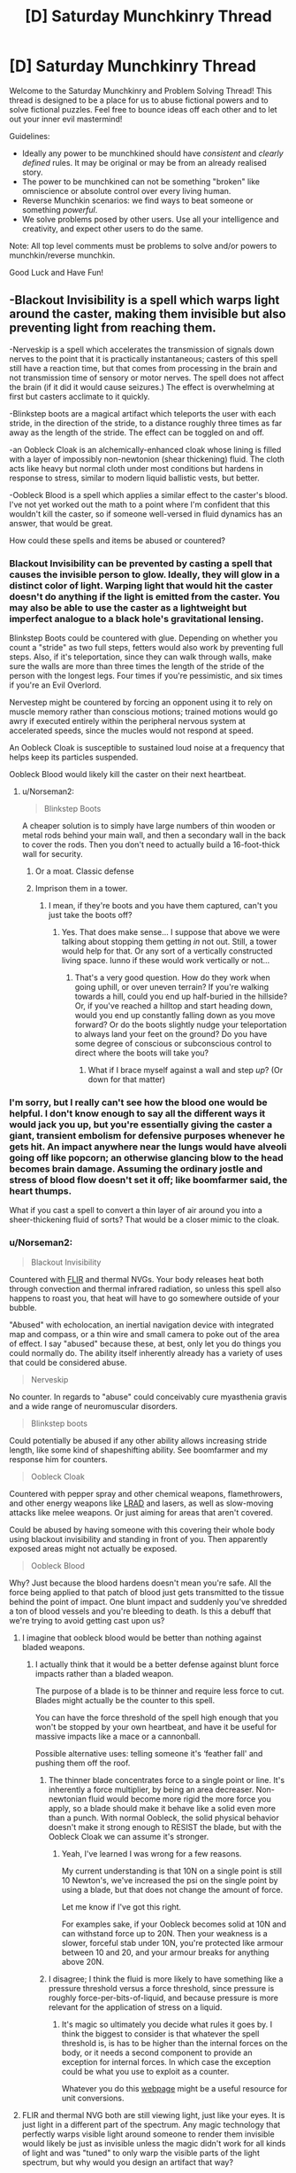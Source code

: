 #+TITLE: [D] Saturday Munchkinry Thread

* [D] Saturday Munchkinry Thread
:PROPERTIES:
:Author: AutoModerator
:Score: 15
:DateUnix: 1567868750.0
:DateShort: 2019-Sep-07
:END:
Welcome to the Saturday Munchkinry and Problem Solving Thread! This thread is designed to be a place for us to abuse fictional powers and to solve fictional puzzles. Feel free to bounce ideas off each other and to let out your inner evil mastermind!

Guidelines:

- Ideally any power to be munchkined should have /consistent/ and /clearly defined/ rules. It may be original or may be from an already realised story.
- The power to be munchkined can not be something "broken" like omniscience or absolute control over every living human.
- Reverse Munchkin scenarios: we find ways to beat someone or something /powerful/.
- We solve problems posed by other users. Use all your intelligence and creativity, and expect other users to do the same.

Note: All top level comments must be problems to solve and/or powers to munchkin/reverse munchkin.

Good Luck and Have Fun!


** -Blackout Invisibility is a spell which warps light around the caster, making them invisible but also preventing light from reaching them.

-Nerveskip is a spell which accelerates the transmission of signals down nerves to the point that it is practically instantaneous; casters of this spell still have a reaction time, but that comes from processing in the brain and not transmission time of sensory or motor nerves. The spell does not affect the brain (if it did it would cause seizures.) The effect is overwhelming at first but casters acclimate to it quickly.

-Blinkstep boots are a magical artifact which teleports the user with each stride, in the direction of the stride, to a distance roughly three times as far away as the length of the stride. The effect can be toggled on and off.

-an Oobleck Cloak is an alchemically-enhanced cloak whose lining is filled with a layer of impossibly non-newtonion (shear thickening) fluid. The cloth acts like heavy but normal cloth under most conditions but hardens in response to stress, similar to modern liquid ballistic vests, but better.

-Oobleck Blood is a spell which applies a similar effect to the caster's blood. I've not yet worked out the math to a point where I'm confident that this wouldn't kill the caster, so if someone well-versed in fluid dynamics has an answer, that would be great.

How could these spells and items be abused or countered?
:PROPERTIES:
:Author: Audere_of_the_Grey
:Score: 12
:DateUnix: 1567883170.0
:DateShort: 2019-Sep-07
:END:

*** Blackout Invisibility can be prevented by casting a spell that causes the invisible person to glow. Ideally, they will glow in a distinct color of light. Warping light that would hit the caster doesn't do anything if the light is emitted from the caster. You may also be able to use the caster as a lightweight but imperfect analogue to a black hole's gravitational lensing.

Blinkstep Boots could be countered with glue. Depending on whether you count a "stride" as two full steps, fetters would also work by preventing full steps. Also, if it's teleportation, since they can walk through walls, make sure the walls are more than three times the length of the stride of the person with the longest legs. Four times if you're pessimistic, and six times if you're an Evil Overlord.

Nervestep might be countered by forcing an opponent using it to rely on muscle memory rather than conscious motions; trained motions would go awry if executed entirely within the peripheral nervous system at accelerated speeds, since the mucles would not respond at speed.

An Oobleck Cloak is susceptible to sustained loud noise at a frequency that helps keep its particles suspended.

Oobleck Blood would likely kill the caster on their next heartbeat.
:PROPERTIES:
:Author: boomfarmer
:Score: 7
:DateUnix: 1567887883.0
:DateShort: 2019-Sep-08
:END:

**** u/Norseman2:
#+begin_quote
  Blinkstep Boots
#+end_quote

A cheaper solution is to simply have large numbers of thin wooden or metal rods behind your main wall, and then a secondary wall in the back to cover the rods. Then you don't need to actually build a 16-foot-thick wall for security.
:PROPERTIES:
:Author: Norseman2
:Score: 5
:DateUnix: 1567900604.0
:DateShort: 2019-Sep-08
:END:

***** Or a moat. Classic defense
:PROPERTIES:
:Author: Nickoalas
:Score: 4
:DateUnix: 1567910222.0
:DateShort: 2019-Sep-08
:END:


***** Imprison them in a tower.
:PROPERTIES:
:Author: Roneitis
:Score: 1
:DateUnix: 1567944299.0
:DateShort: 2019-Sep-08
:END:

****** I mean, if they're boots and you have them captured, can't you just take the boots off?
:PROPERTIES:
:Author: Norseman2
:Score: 2
:DateUnix: 1567963201.0
:DateShort: 2019-Sep-08
:END:

******* Yes. That does make sense... I suppose that above we were talking about stopping them getting /in/ not out. Still, a tower would help for that. Or any sort of a vertically constructed living space. Iunno if these would work vertically or not...
:PROPERTIES:
:Author: Roneitis
:Score: 2
:DateUnix: 1567987475.0
:DateShort: 2019-Sep-09
:END:

******** That's a very good question. How do they work when going uphill, or over uneven terrain? If you're walking towards a hill, could you end up half-buried in the hillside? Or, if you've reached a hilltop and start heading down, would you end up constantly falling down as you move forward? Or do the boots slightly nudge your teleportation to always land your feet on the ground? Do you have some degree of conscious or subconscious control to direct where the boots will take you?
:PROPERTIES:
:Author: Norseman2
:Score: 2
:DateUnix: 1567987876.0
:DateShort: 2019-Sep-09
:END:

********* What if I brace myself against a wall and step /up/? (Or down for that matter)
:PROPERTIES:
:Author: Roneitis
:Score: 1
:DateUnix: 1568061965.0
:DateShort: 2019-Sep-10
:END:


*** I'm sorry, but I really can't see how the blood one would be helpful. I don't know enough to say all the different ways it would jack you up, but you're essentially giving the caster a giant, transient embolism for defensive purposes whenever he gets hit. An impact anywhere near the lungs would have alveoli going off like popcorn; an otherwise glancing blow to the head becomes brain damage. Assuming the ordinary jostle and stress of blood flow doesn't set it off; like boomfarmer said, the heart thumps.

What if you cast a spell to convert a thin layer of air around you into a sheer-thickening fluid of sorts? That would be a closer mimic to the cloak.
:PROPERTIES:
:Author: RedSheepCole
:Score: 3
:DateUnix: 1567941714.0
:DateShort: 2019-Sep-08
:END:


*** u/Norseman2:
#+begin_quote
  Blackout Invisibility
#+end_quote

Countered with [[https://en.wikipedia.org/wiki/Forward-looking_infrared][FLIR]] and thermal NVGs. Your body releases heat both through convection and thermal infrared radiation, so unless this spell also happens to roast you, that heat will have to go somewhere outside of your bubble.

"Abused" with echolocation, an inertial navigation device with integrated map and compass, or a thin wire and small camera to poke out of the area of effect. I say "abused" because these, at best, only let you do things you could normally do. The ability itself inherently already has a variety of uses that could be considered abuse.

#+begin_quote
  Nerveskip
#+end_quote

No counter. In regards to "abuse" could conceivably cure myasthenia gravis and a wide range of neuromuscular disorders.

#+begin_quote
  Blinkstep boots
#+end_quote

Could potentially be abused if any other ability allows increasing stride length, like some kind of shapeshifting ability. See boomfarmer and my response him for counters.

#+begin_quote
  Oobleck Cloak
#+end_quote

Countered with pepper spray and other chemical weapons, flamethrowers, and other energy weapons like [[https://en.wikipedia.org/wiki/Long_Range_Acoustic_Device][LRAD]] and lasers, as well as slow-moving attacks like melee weapons. Or just aiming for areas that aren't covered.

Could be abused by having someone with this covering their whole body using blackout invisibility and standing in front of you. Then apparently exposed areas might not actually be exposed.

#+begin_quote
  Oobleck Blood
#+end_quote

Why? Just because the blood hardens doesn't mean you're safe. All the force being applied to that patch of blood just gets transmitted to the tissue behind the point of impact. One blunt impact and suddenly you've shredded a ton of blood vessels and you're bleeding to death. Is this a debuff that we're trying to avoid getting cast upon us?
:PROPERTIES:
:Author: Norseman2
:Score: 4
:DateUnix: 1567900447.0
:DateShort: 2019-Sep-08
:END:

**** I imagine that oobleck blood would be better than nothing against bladed weapons.
:PROPERTIES:
:Author: Audere_of_the_Grey
:Score: 1
:DateUnix: 1567901372.0
:DateShort: 2019-Sep-08
:END:

***** I actually think that it would be a better defense against blunt force impacts rather than a bladed weapon.

The purpose of a blade is to be thinner and require less force to cut. Blades might actually be the counter to this spell.

You can have the force threshold of the spell high enough that you won't be stopped by your own heartbeat, and have it be useful for massive impacts like a mace or a cannonball.

Possible alternative uses: telling someone it's ‘feather fall' and pushing them off the roof.
:PROPERTIES:
:Author: Nickoalas
:Score: 1
:DateUnix: 1567911849.0
:DateShort: 2019-Sep-08
:END:

****** The thinner blade concentrates force to a single point or line. It's inherently a force multiplier, by being an area decreaser. Non-newtonian fluid would become more rigid the more force you apply, so a blade should make it behave like a solid even more than a punch. With normal Oobleck, the solid physical behavior doesn't make it strong enough to RESIST the blade, but with the Oobleck Cloak we can assume it's stronger.
:PROPERTIES:
:Author: CrystalValues
:Score: 3
:DateUnix: 1567973741.0
:DateShort: 2019-Sep-09
:END:

******* Yeah, I've learned I was wrong for a few reasons.

My current understanding is that 10N on a single point is still 10 Newton's, we've increased the psi on the single point by using a blade, but that does not change the amount of force.

Let me know if I've got this right.

For examples sake, if your Oobleck becomes solid at 10N and can withstand force up to 20N. Then your weakness is a slower, forceful stab under 10N, you're protected like armour between 10 and 20, and your armour breaks for anything above 20N.
:PROPERTIES:
:Author: Nickoalas
:Score: 2
:DateUnix: 1567985442.0
:DateShort: 2019-Sep-09
:END:


****** I disagree; I think the fluid is more likely to have something like a pressure threshold versus a force threshold, since pressure is roughly force-per-bits-of-liquid, and because pressure is more relevant for the application of stress on a liquid.
:PROPERTIES:
:Author: Audere_of_the_Grey
:Score: 2
:DateUnix: 1567917064.0
:DateShort: 2019-Sep-08
:END:

******* It's magic so ultimately you decide what rules it goes by. I think the biggest to consider is that whatever the spell threshold is, is has to be higher than the internal forces on the body, or it needs a second component to provide an exception for internal forces. In which case the exception could be what you use to exploit as a counter.

Whatever you do this [[http://www.digitaldutch.com/unitconverter/pressure.htm][webpage]] might be a useful resource for unit conversions.
:PROPERTIES:
:Author: Nickoalas
:Score: 1
:DateUnix: 1567919539.0
:DateShort: 2019-Sep-08
:END:


**** FLIR and thermal NVG both are still viewing light, just like your eyes. It is just light in a different part of the spectrum. Any magic technology that perfectly warps visible light around someone to render them invisible would likely be just as invisible unless the magic didn't work for all kinds of light and was "tuned" to only warp the visible parts of the light spectrum, but why would you design an artifact that way?
:PROPERTIES:
:Author: MetaMetatron
:Score: 1
:DateUnix: 1567952896.0
:DateShort: 2019-Sep-08
:END:


*** - Blackout invisibility could have all kinds of fun uses in laser puzzles. I feel like Glitterdust would still be a great way of a countering it through tracks and other evidence of movement.

- Could you haste someone with neverskip to either make the initial reaction more punitive or to get a multiplicative effect?

- Couldn't you use a bunch of small, quick blows to repeatedly slow blood flow and then give the caster a heart attack.

- Vampire bite resistance?
:PROPERTIES:
:Author: somerando11
:Score: 2
:DateUnix: 1567909331.0
:DateShort: 2019-Sep-08
:END:


*** Blackout invisibility would work as radiation shielding, correct, not just humanly visible light?

If so, there are some obvious applications. You would be immune to radiation while it was active.

If not, then you could wear UV goggles to see and any animals or people equipped to see outside the conventional human visible spectrum would be able to see you.

Edit: UV, infrared, x-rays. and basically everything else would be able to see you.
:PROPERTIES:
:Author: CrystalValues
:Score: 2
:DateUnix: 1568060088.0
:DateShort: 2019-Sep-10
:END:

**** Not all radiation is light; alpha and beta radiation consists of helium nuclei and free electrons, which would not be stopped by the spell. However, they are easily stopped by air or skin, so they are not too dangerous. The real danger in irradiated areas is ingesting or inhaling radioisotopes, because once they are in your body there is no shielding to save you. The cloak doesn't stop that either.
:PROPERTIES:
:Author: Solonarv
:Score: 4
:DateUnix: 1568487424.0
:DateShort: 2019-Sep-14
:END:

***** Good to know, thank you!
:PROPERTIES:
:Author: CrystalValues
:Score: 2
:DateUnix: 1568526874.0
:DateShort: 2019-Sep-15
:END:


** You can extract carbon out of the atmosphere (CO2) and cause it to grow into carbon nanotubes like Vantablack. The furthest from your body this effect can be achieved is 10 feet. Happy munchkining.
:PROPERTIES:
:Author: CrystalValues
:Score: 3
:DateUnix: 1567974598.0
:DateShort: 2019-Sep-09
:END:

*** How quickly? For example, could all of the CO2 in the 10 ft. radius be instantly converted into carbon nanotubes?
:PROPERTIES:
:Author: Norseman2
:Score: 2
:DateUnix: 1567989212.0
:DateShort: 2019-Sep-09
:END:

**** Let's say 10 mm per second. You could make 10 one millimeter tubes or one ten millimeter, or however, but only 10 mm per second.
:PROPERTIES:
:Author: CrystalValues
:Score: 1
:DateUnix: 1568059129.0
:DateShort: 2019-Sep-10
:END:

***** This isn't very much material. 20 nm diameter means you get about 1 micron cubed per second.
:PROPERTIES:
:Author: ayrvin
:Score: 2
:DateUnix: 1568171074.0
:DateShort: 2019-Sep-11
:END:

****** That is true. Considering the limitations of CO2 in the atmosphere and the sheer amount of applications for carbon nanotubes, though, I think it's not bad.
:PROPERTIES:
:Author: CrystalValues
:Score: 1
:DateUnix: 1568179291.0
:DateShort: 2019-Sep-11
:END:


*** Do you wind up with leftover oxygen? CO2 is very small percentage of the atmosphere, so the effect would not be dramatic either way. The main use I see right now is assassination; anybody within ten feet gets a lot of black dust in his lungs, assuming you can do this quickly. Suspect it would be a fairly nasty and protracted kind of death, and highly resistant to treatment. Would they go anaphylactic, I wonder, or just shred the small airways?
:PROPERTIES:
:Author: RedSheepCole
:Score: 2
:DateUnix: 1568049298.0
:DateShort: 2019-Sep-09
:END:

**** The oxygen would be left over.
:PROPERTIES:
:Author: CrystalValues
:Score: 2
:DateUnix: 1568059027.0
:DateShort: 2019-Sep-10
:END:

***** Hm. The difficulty is that the atmosphere's around 1% CO2, which isn't a lot to play with. Given time and sufficient fine control, you could probably build structures out of it, and have an infinite supply of custom tools. You could disrupt electronics by growing things inside them, which has its uses. Don't know enough about their properties, or engineering, to say much about those applications.

In the absence of a Manton limit, the easiest application of any telekinetic-type power is going to be stealthy murder, humans being so easy to kill.

EDIT: you could probably get fine control over fires/burning, with some practice, by rapidly replenishing their oxygen supply.
:PROPERTIES:
:Author: RedSheepCole
:Score: 2
:DateUnix: 1568075314.0
:DateShort: 2019-Sep-10
:END:

****** You could buy dry ice for more CO2.
:PROPERTIES:
:Author: CrystalValues
:Score: 3
:DateUnix: 1568091852.0
:DateShort: 2019-Sep-10
:END:

******* It belatedly occurred to me that your exhalations have a substantially higher volume of CO2, even if the overall atmospheric percentage is much lower. This means you could, if you chose, build small objects inside your mouth, stick out your tongue, and tah-dah! By exhaling through your nose instead, you could make your nose hair appear to grow quite dramatically as well. Fun party tricks.

You could also, at the rates specified, blow a steady stream of black powder out of your mouth more or less indefinitely. Since that's basically powdered graphite, you could make anything slick that way--not sure if powdered graphite contains oil too, but the powder itself no doubt has applications.
:PROPERTIES:
:Author: RedSheepCole
:Score: 3
:DateUnix: 1568141377.0
:DateShort: 2019-Sep-10
:END:

